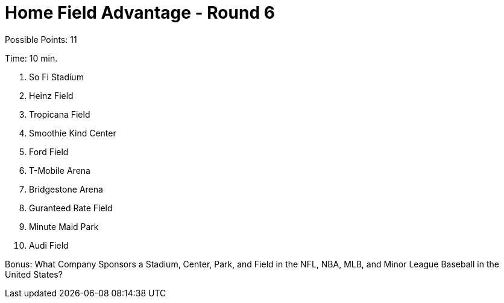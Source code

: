 = Home Field Advantage - Round 6

Possible Points: 11

Time: 10 min.

1. So Fi Stadium
2. Heinz Field
3. Tropicana Field
4. Smoothie Kind Center
5. Ford Field
6. T-Mobile Arena
7. Bridgestone Arena
8. Guranteed Rate Field
9. Minute Maid Park
10. Audi Field

Bonus: What Company Sponsors a Stadium, Center, Park, and Field in the NFL, NBA, MLB, and Minor League Baseball in the United States?